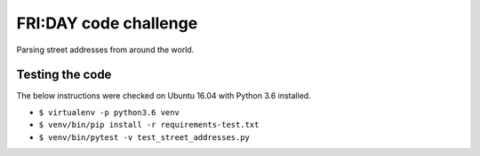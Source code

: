 FRI:DAY code challenge
======================

Parsing street addresses from around the world.

Testing the code
----------------

The below instructions were checked on Ubuntu 16.04 with Python 3.6 installed.

* ``$ virtualenv -p python3.6 venv``
* ``$ venv/bin/pip install -r requirements-test.txt``
* ``$ venv/bin/pytest -v test_street_addresses.py``
